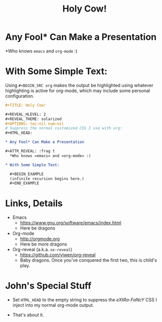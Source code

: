 #+TITLE: Holy Cow!

#+REVEAL_HLEVEL: 2
#+REVEAL_THEME: solarized
#+OPTIONS: toc:nil num:nil
# Suppress the normal customized CSS I use with org:
#+HTML_HEAD:

* Any Fool* Can Make a Presentation

#+ATTR_REVEAL: :frag t
  *Who knows =emacs= and =org-mode= :)

* With Some Simple Text:

  #+BEGIN_NOTES
  Using =#+BEGIN_SRC org= makes the output be highlighted using whatever highlighting is active for org-mode, which may
  include some personal configuration.
  #+END_NOTES

  #+BEGIN_SRC org
    ,#+TITLE: Holy Cow!

    ,#+REVEAL_HLEVEL: 2
    ,#+REVEAL_THEME: solarized
    ,#+OPTIONS: toc:nil num:nil
    # Suppress the normal customized CSS I use with org:
    ,#+HTML_HEAD:

    ,* Any Fool* Can Make a Presentation

    ,#+ATTR_REVEAL: :frag t
      ,*Who knows =emacs= and =org-mode= :)

    ,* With Some Simple Text:

      ,#+BEGIN_EXAMPLE
      (infinite recursion begins here.)
      ,#+END_EXAMPLE
  #+END_SRC 

* Links, Details

  - Emacs
    - https://www.gnu.org/software/emacs/index.html
    - Here be dragons
  - Org-mode
    - http://orgmode.org
    - Here be more dragons
  - Org-reveal (a.k.a. =ox-reveal=)
    - https://github.com/yjwen/org-reveal
    - Baby dragons.  Once you've conquered the first two, this is child's play.

* John's Special Stuff

  - Set =HTML_HEAD= to the empty string to suppress the /eXtRa-FaNcY/ CSS I inject into my normal org-mode output.

  - That's about it.
